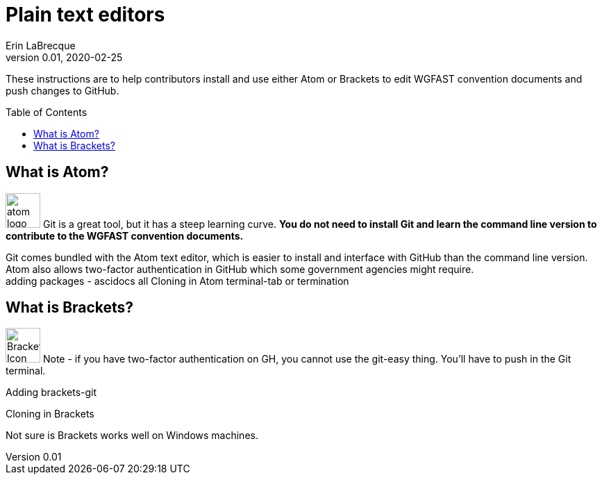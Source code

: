 = Plain text editors
Erin LaBrecque
:revnumber: 0.01
:revdate: 2020-02-25
:imagesdir: images\
:toc: preamble
:toclevels: 4
ifdef::env-github[]
:tip-caption: :bulb:
:note-caption: :information_source:
:important-caption: :heavy_exclamation_mark:
:caution-caption: :fire:
:warning-caption: :warning:
endif::[]

These instructions are to help contributors install and use either Atom or Brackets to edit WGFAST convention documents and push changes to GitHub.


== What is Atom?
image:atom-logo.svg[width = 50, height = 50]
Git is a great tool, but it has a steep learning curve. *You do not need to install Git and learn the command line version to contribute to the WGFAST convention documents.* +

Git comes bundled with the Atom text editor, which is easier to install and interface with GitHub than the command line version. Atom also allows two-factor authentication in GitHub which some government agencies might require. +
adding packages - ascidocs all
Cloning in Atom
terminal-tab or termination


== What is Brackets?
image:Brackets_Icon.svg[width = 50, height = 50]
 Note - if you have two-factor authentication on GH, you cannot use the git-easy thing. You'll have to push in the Git terminal.

Adding brackets-git

Cloning in Brackets

Not sure is Brackets works well on Windows machines. 

